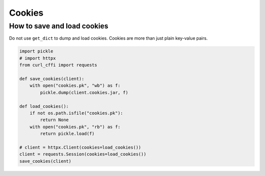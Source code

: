 Cookies
=======

How to save and load cookies
------

Do not use ``get_dict`` to dump and load cookies. Cookies are more than just plain
key-value pairs.

.. code-block:: python

    import pickle
    # import httpx
    from curl_cffi import requests

    def save_cookies(client):
        with open("cookies.pk", "wb") as f:
            pickle.dump(client.cookies.jar, f)

    def load_cookies():
        if not os.path.isfile("cookies.pk"):
            return None
        with open("cookies.pk", "rb") as f:
            return pickle.load(f)

    # client = httpx.Client(cookies=load_cookies())
    client = requests.Session(cookies=load_cookies())
    save_cookies(client)
